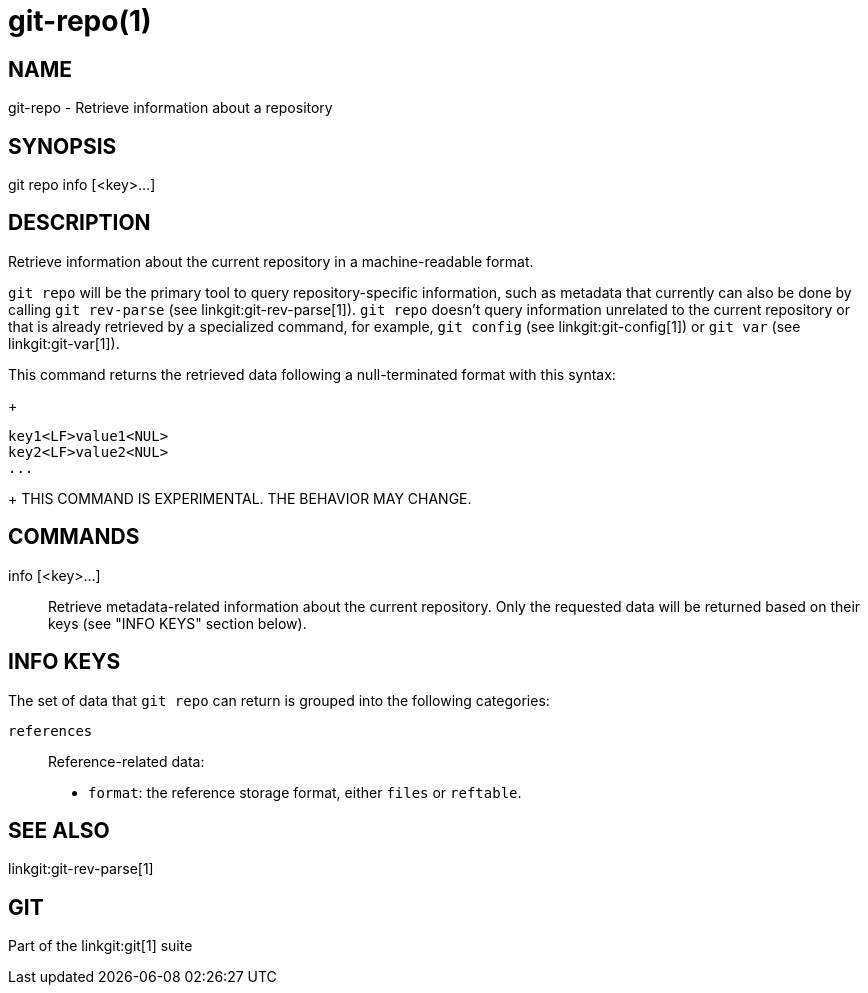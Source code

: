 git-repo(1)
===========

NAME
----
git-repo - Retrieve information about a repository

SYNOPSIS
--------
[synopsis]
git repo info [<key>...]

DESCRIPTION
-----------
Retrieve information about the current repository in a machine-readable format.

`git repo` will be the primary tool to query repository-specific information,
such as metadata that currently can also be done by calling `git rev-parse` (see
linkgit:git-rev-parse[1]). `git repo` doesn't query information unrelated to the
current repository or that is already retrieved by a specialized command, for
example, `git config` (see linkgit:git-config[1]) or `git var` (see
linkgit:git-var[1]).

This command returns the retrieved data following a null-terminated format with
this syntax:
+
----------------
key1<LF>value1<NUL>
key2<LF>value2<NUL>
...
----------------
+
THIS COMMAND IS EXPERIMENTAL. THE BEHAVIOR MAY CHANGE.

COMMANDS
--------
info [<key>...]::
	Retrieve metadata-related information about the current repository. Only
	the requested data will be returned based on their keys (see "INFO KEYS"
	section below).

INFO KEYS
---------

The set of data that `git repo` can return is grouped into the following
categories:

`references`::
Reference-related data:
* `format`: the reference storage format, either `files` or `reftable`.

SEE ALSO
--------
linkgit:git-rev-parse[1]

GIT
---
Part of the linkgit:git[1] suite
